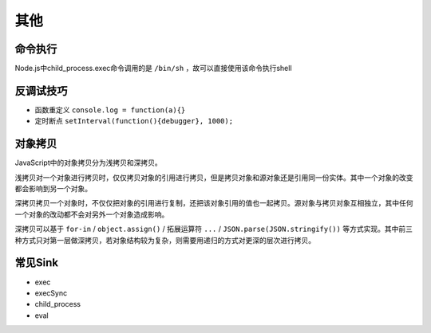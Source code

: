 其他
========================================

命令执行
----------------------------------------
Node.js中child_process.exec命令调用的是 ``/bin/sh`` ，故可以直接使用该命令执行shell

反调试技巧
----------------------------------------
- 函数重定义 ``console.log = function(a){}``
- 定时断点 ``setInterval(function(){debugger}, 1000);``

对象拷贝
----------------------------------------
JavaScript中的对象拷贝分为浅拷贝和深拷贝。

浅拷贝对一个对象进行拷贝时，仅仅拷贝对象的引用进行拷贝，但是拷贝对象和源对象还是引用同一份实体。其中一个对象的改变都会影响到另一个对象。

深拷贝拷贝一个对象时，不仅仅把对象的引用进行复制，还把该对象引用的值也一起拷贝。源对象与拷贝对象互相独立，其中任何一个对象的改动都不会对另外一个对象造成影响。

深拷贝可以基于 ``for-in`` / ``object.assign()`` / 拓展运算符 ``...`` / ``JSON.parse(JSON.stringify())`` 等方式实现。其中前三种方式只对第一层做深拷贝，若对象结构较为复杂，则需要用递归的方式对更深的层次进行拷贝。

常见Sink
----------------------------------------
- exec
- execSync
- child_process
- eval
